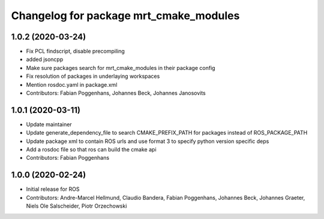 ^^^^^^^^^^^^^^^^^^^^^^^^^^^^^^^^^^^^^^^
Changelog for package mrt_cmake_modules
^^^^^^^^^^^^^^^^^^^^^^^^^^^^^^^^^^^^^^^

1.0.2 (2020-03-24)
------------------
* Fix PCL findscript, disable precompiling
* added jsoncpp
* Make sure packages search for mrt_cmake_modules in their package config
* Fix resolution of packages in underlaying workspaces
* Mention rosdoc.yaml in package.xml
* Contributors: Fabian Poggenhans, Johannes Beck, Johannes Janosovits

1.0.1 (2020-03-11)
------------------
* Update maintainer
* Update generate_dependency_file to search CMAKE_PREFIX_PATH for packages instead of ROS_PACKAGE_PATH
* Update package xml to contain ROS urls and use format 3 to specify python version specific deps
* Add a rosdoc file so that ros can build the cmake api
* Contributors: Fabian Poggenhans

1.0.0 (2020-02-24)
------------------
* Initial release for ROS
* Contributors: Andre-Marcel Hellmund, Claudio Bandera, Fabian Poggenhans, Johannes Beck, Johannes Graeter, Niels Ole Salscheider, Piotr Orzechowski
